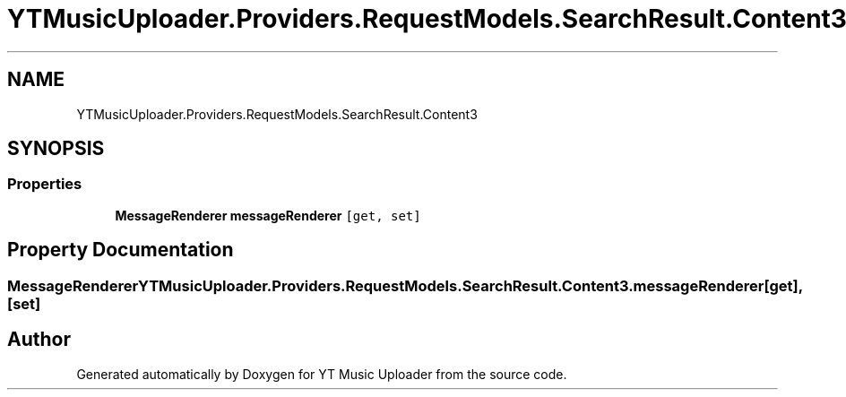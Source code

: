 .TH "YTMusicUploader.Providers.RequestModels.SearchResult.Content3" 3 "Wed Aug 26 2020" "YT Music Uploader" \" -*- nroff -*-
.ad l
.nh
.SH NAME
YTMusicUploader.Providers.RequestModels.SearchResult.Content3
.SH SYNOPSIS
.br
.PP
.SS "Properties"

.in +1c
.ti -1c
.RI "\fBMessageRenderer\fP \fBmessageRenderer\fP\fC [get, set]\fP"
.br
.in -1c
.SH "Property Documentation"
.PP 
.SS "\fBMessageRenderer\fP YTMusicUploader\&.Providers\&.RequestModels\&.SearchResult\&.Content3\&.messageRenderer\fC [get]\fP, \fC [set]\fP"


.SH "Author"
.PP 
Generated automatically by Doxygen for YT Music Uploader from the source code\&.
